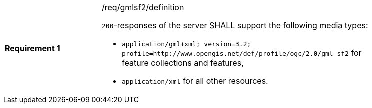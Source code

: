 [width="90%",cols="2,6a"]
|===
|*Requirement {counter:req-id}* |/req/gmlsf2/definition +

`200`-responses of the server SHALL support the following media types:

* `application/gml+xml; version=3.2; profile=http://www.opengis.net/def/profile/ogc/2.0/gml-sf2` for feature collections and features,
* `application/xml` for all other resources.
|===
